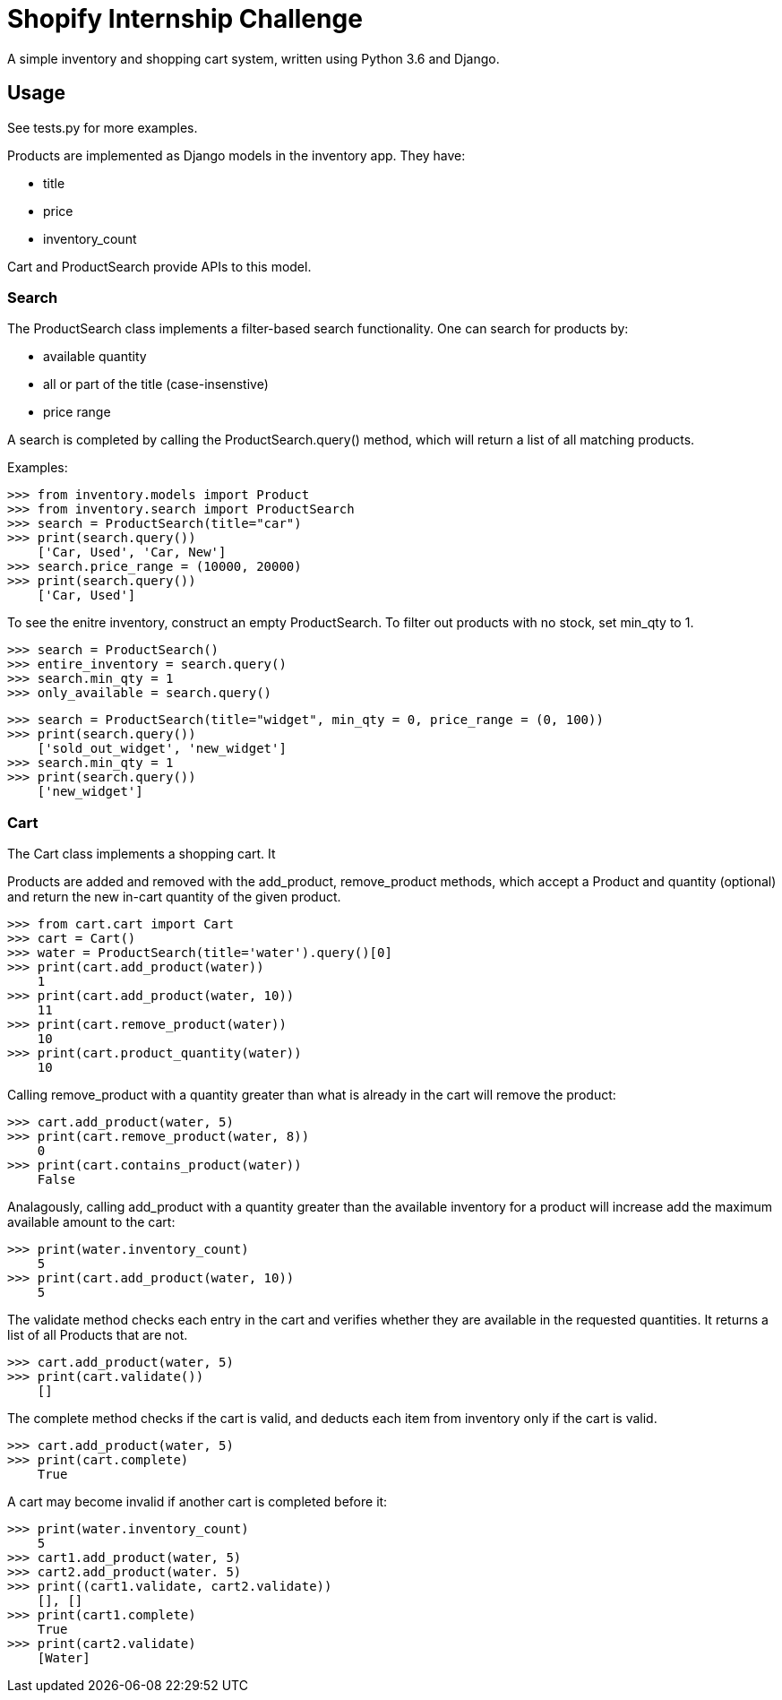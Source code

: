 = Shopify Internship Challenge

A simple inventory and shopping cart system, written using Python 3.6 and Django.

== Usage

See tests.py for more examples.

Products are implemented as Django models in the inventory app. They have:
    
    * title
    * price
    * inventory_count

Cart and ProductSearch provide APIs to this model.

=== Search

The ProductSearch class implements a filter-based search functionality. 
One can search for products by:
    
    * available quantity
    * all or part of the title (case-insenstive)
    * price range

A search is completed by calling the ProductSearch.query() method, 
which will return a list of all matching products.

Examples:
[source, python]
----
>>> from inventory.models import Product
>>> from inventory.search import ProductSearch
>>> search = ProductSearch(title="car")
>>> print(search.query())
    ['Car, Used', 'Car, New']
>>> search.price_range = (10000, 20000)
>>> print(search.query())
    ['Car, Used']
----

To see the enitre inventory, construct an empty ProductSearch. 
To filter out products with no stock, set min_qty to 1.

[source, python]
----
>>> search = ProductSearch()
>>> entire_inventory = search.query()
>>> search.min_qty = 1
>>> only_available = search.query()
----

[source, python]
----
>>> search = ProductSearch(title="widget", min_qty = 0, price_range = (0, 100))
>>> print(search.query())
    ['sold_out_widget', 'new_widget']
>>> search.min_qty = 1
>>> print(search.query())
    ['new_widget']
----

=== Cart

The Cart class implements a shopping cart. It 

Products are added and removed with the add_product, remove_product  
methods, which accept a Product and quantity (optional) and return 
the new in-cart quantity of the given product.

[source, python]
----
>>> from cart.cart import Cart
>>> cart = Cart()
>>> water = ProductSearch(title='water').query()[0]
>>> print(cart.add_product(water))
    1
>>> print(cart.add_product(water, 10))
    11
>>> print(cart.remove_product(water))
    10
>>> print(cart.product_quantity(water))
    10
----

Calling remove_product with a quantity greater than what
is already in the cart will remove the product:

[source, python]
----
>>> cart.add_product(water, 5)
>>> print(cart.remove_product(water, 8))
    0
>>> print(cart.contains_product(water))
    False
----

Analagously, calling add_product with a quantity greater 
than the available inventory for a product will increase
add the maximum available amount to the cart:

[source, python]
----
>>> print(water.inventory_count)
    5
>>> print(cart.add_product(water, 10))
    5
----

The validate method checks each entry in the cart
and verifies whether they are available in
the requested quantities. It returns a list
of all Products that are not.

[source, python]
----
>>> cart.add_product(water, 5)
>>> print(cart.validate())
    []
----

The complete method checks if the cart is valid,
and deducts each item from inventory only if
the cart is valid.

[source, python]
----
>>> cart.add_product(water, 5)
>>> print(cart.complete)
    True
----

A cart may become invalid if another cart is completed before it:

[source, python]
----
>>> print(water.inventory_count)
    5
>>> cart1.add_product(water, 5)
>>> cart2.add_product(water. 5)
>>> print((cart1.validate, cart2.validate))
    [], []
>>> print(cart1.complete)
    True
>>> print(cart2.validate)
    [Water]
----
